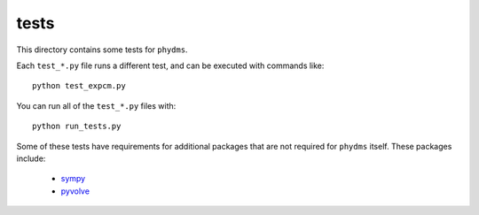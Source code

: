 ==============
tests
==============

This directory contains some tests for ``phydms``. 

Each ``test_*.py`` file runs a different test, and can be executed with commands like::

    python test_expcm.py

You can run all of the ``test_*.py`` files with::

    python run_tests.py

Some of these tests have requirements for additional packages that are not required for ``phydms`` itself. These packages include:

    * `sympy <http://www.sympy.org/en/index.html>`_

    * `pyvolve <https://github.com/sjspielman/pyvolve>`_

.. _`Doud et al (2015)`: https://dx.doi.org/10.1093/molbev/msv167
.. _`Kitzman et al (2014)`: http://www.nature.com/nmeth/journal/v12/n3/full/nmeth.3223.html
.. _`Bloom (2016)`: http://dx.doi.org/10.1101/037689
.. _`MAFFT`: http://mafft.cbrc.jp/alignment/software/
